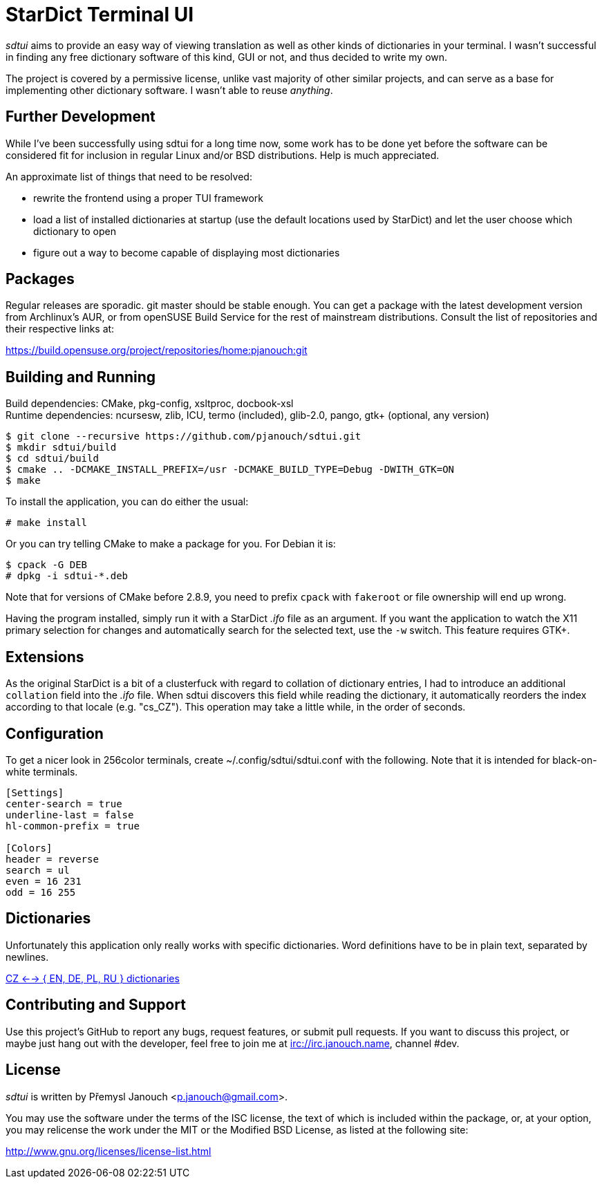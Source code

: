 StarDict Terminal UI
====================

'sdtui' aims to provide an easy way of viewing translation as well as other
kinds of dictionaries in your terminal.  I wasn't successful in finding any free
dictionary software of this kind, GUI or not, and thus decided to write my own.

The project is covered by a permissive license, unlike vast majority of other
similar projects, and can serve as a base for implementing other dictionary
software.  I wasn't able to reuse _anything_.

Further Development
-------------------
While I've been successfully using sdtui for a long time now, some work has to
be done yet before the software can be considered fit for inclusion in regular
Linux and/or BSD distributions.  Help is much appreciated.

An approximate list of things that need to be resolved:

 - rewrite the frontend using a proper TUI framework
 - load a list of installed dictionaries at startup (use the default locations
   used by StarDict) and let the user choose which dictionary to open
 - figure out a way to become capable of displaying most dictionaries

Packages
--------
Regular releases are sporadic.  git master should be stable enough.  You can get
a package with the latest development version from Archlinux's AUR, or from
openSUSE Build Service for the rest of mainstream distributions.  Consult the
list of repositories and their respective links at:

https://build.opensuse.org/project/repositories/home:pjanouch:git

Building and Running
--------------------
Build dependencies: CMake, pkg-config, xsltproc, docbook-xsl +
Runtime dependencies: ncursesw, zlib, ICU, termo (included),
                      glib-2.0, pango, gtk+ (optional, any version)

 $ git clone --recursive https://github.com/pjanouch/sdtui.git
 $ mkdir sdtui/build
 $ cd sdtui/build
 $ cmake .. -DCMAKE_INSTALL_PREFIX=/usr -DCMAKE_BUILD_TYPE=Debug -DWITH_GTK=ON
 $ make

To install the application, you can do either the usual:

 # make install

Or you can try telling CMake to make a package for you.  For Debian it is:

 $ cpack -G DEB
 # dpkg -i sdtui-*.deb

Note that for versions of CMake before 2.8.9, you need to prefix `cpack` with
`fakeroot` or file ownership will end up wrong.

Having the program installed, simply run it with a StarDict '.ifo' file as an
argument.  If you want the application to watch the X11 primary selection for
changes and automatically search for the selected text, use the `-w` switch.
This feature requires GTK+.

Extensions
----------
As the original StarDict is a bit of a clusterfuck with regard to collation of
dictionary entries, I had to introduce an additional `collation` field into the
'.ifo' file.  When sdtui discovers this field while reading the dictionary, it
automatically reorders the index according to that locale (e.g. "cs_CZ").
This operation may take a little while, in the order of seconds.

Configuration
-------------
To get a nicer look in 256color terminals, create ~/.config/sdtui/sdtui.conf
with the following.  Note that it is intended for black-on-white terminals.

....
[Settings]
center-search = true
underline-last = false
hl-common-prefix = true

[Colors]
header = reverse
search = ul
even = 16 231
odd = 16 255
....

Dictionaries
------------
Unfortunately this application only really works with specific dictionaries.
Word definitions have to be in plain text, separated by newlines.

https://mega.co.nz/#!axtD0QRK!sbtBgizksyfkPqKvKEgr8GQ11rsWhtqyRgUUV0B7pwg[
CZ <--> { EN, DE, PL, RU } dictionaries]

Contributing and Support
------------------------
Use this project's GitHub to report any bugs, request features, or submit pull
requests.  If you want to discuss this project, or maybe just hang out with
the developer, feel free to join me at irc://irc.janouch.name, channel #dev.

License
-------
'sdtui' is written by Přemysl Janouch <p.janouch@gmail.com>.

You may use the software under the terms of the ISC license, the text of which
is included within the package, or, at your option, you may relicense the work
under the MIT or the Modified BSD License, as listed at the following site:

http://www.gnu.org/licenses/license-list.html
